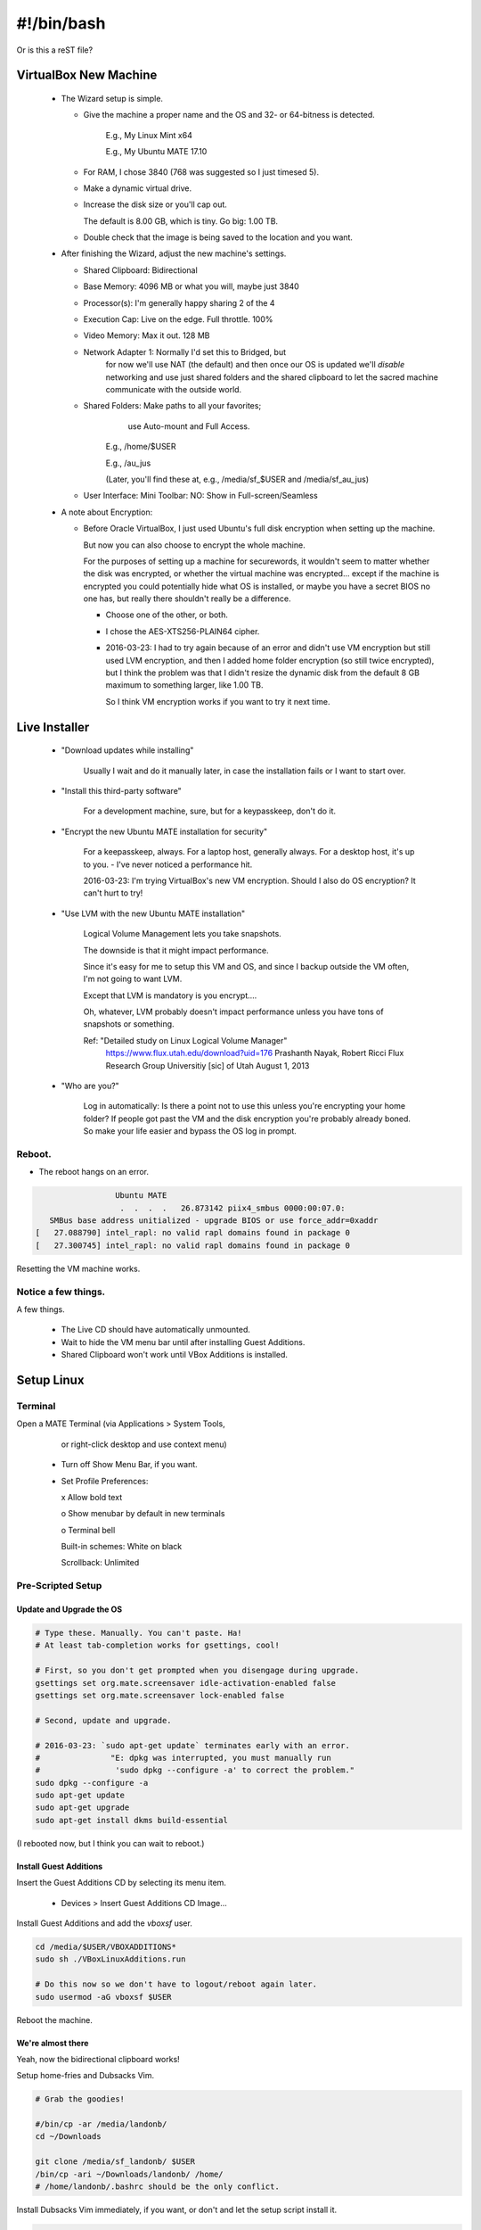 #######################
#!/bin/bash
#######################
Or is this a reST file?

.. 2016-03-13: For a private password keeper trapper machine,
               I did the following.

VirtualBox New Machine
======================

 - The Wizard setup is simple.
  
   - Give the machine a proper name and the
     OS and 32- or 64-bitness is detected.

       E.g., My Linux Mint x64

       E.g., My Ubuntu MATE 17.10

   - For RAM, I chose 3840 (768 was suggested so I just timesed 5).

   - Make a dynamic virtual drive.

   - Increase the disk size or you'll cap out.

     The default is 8.00 GB, which is tiny. Go big: 1.00 TB.

   - Double check that the image is being saved to the location
     and you want.

 - After finishing the Wizard, adjust the new machine's settings.

   - Shared Clipboard: Bidirectional
  
   - Base Memory: 4096 MB or what you will, maybe just 3840

   - Processor(s): I'm generally happy sharing 2 of the 4

   - Execution Cap: Live on the edge. Full throttle. 100%

   - Video Memory: Max it out. 128 MB

   - Network Adapter 1: Normally I'd set this to Bridged, but
                        for now we'll use NAT (the default)
                        and then once our OS is updated
                        we'll *disable* networking
                        and use just shared folders
                        and the shared clipboard
                        to let the sacred machine
                        communicate with the outside
                        world.

   - Shared Folders: Make paths to all your favorites;
                      use Auto-mount
                      and Full Access.

       E.g., /home/$USER

       E.g., /au_jus

       (Later, you'll find these at, e.g., /media/sf_$USER and /media/sf_au_jus)

   - User Interface: Mini Toolbar: NO: Show in Full-screen/Seamless

 - A note about Encryption:

   - Before Oracle VirtualBox, I just used Ubuntu's full disk
     encryption when setting up the machine.

     But now you can also choose to encrypt the whole machine.

     For the purposes of setting up a machine for securewords,
     it wouldn't seem to matter whether the disk was encrypted,
     or whether the virtual machine was encrypted... except if
     the machine is encrypted you could potentially hide what
     OS is installed, or maybe you have a secret BIOS no one
     has, but really there shouldn't really be a difference.

     - Choose one of the other, or both.

     - I chose the AES-XTS256-PLAIN64 cipher.

     - 2016-03-23: I had to try again because of an error and didn't
       use VM encryption but still used LVM encryption, and then I
       added home folder encryption (so still twice encrypted), but
       I think the problem was that I didn't resize the dynamic disk
       from the default 8 GB maximum to something larger, like 1.00 TB.

       So I think VM encryption works if you want to try it next time.

Live Installer
==============

 - "Download updates while installing"

     Usually I wait and do it manually later, in case
     the installation fails or I want to start over.

 - "Install this third-party software"

     For a development machine, sure,
     but for a keypasskeep, don't do it.

 - "Encrypt the new Ubuntu MATE installation for security"

     For a keepasskeep, always.
     For a laptop host, generally always.
     For a desktop host, it's up to you.
     - I've never noticed a performance hit.

     2016-03-23: I'm trying VirtualBox's new VM encryption.
     Should I also do OS encryption? It can't hurt to try!

 - "Use LVM with the new Ubuntu MATE installation"

     Logical Volume Management lets you take snapshots.

     The downside is that it might impact performance.

     Since it's easy for me to setup this VM and OS,
     and since I backup outside the VM often, I'm not
     going to want LVM.

     Except that LVM is mandatory is you encrypt....

     Oh, whatever, LVM probably doesn't impact performance
     unless you have tons of snapshots or something.

     Ref: "Detailed study on Linux Logical Volume Manager"
           https://www.flux.utah.edu/download?uid=176
           Prashanth Nayak, Robert Ricci
           Flux Research Group Universitiy [sic] of Utah
           August 1, 2013

 - "Who are you?"

     Log in automatically: Is there a point not to use this unless
     you're encrypting your home folder? If people got past the VM
     and the disk encryption you're probably already boned. So make
     your life easier and bypass the OS log in prompt.

Reboot.
-------

- The reboot hangs on an error.

.. code-block:: bash

                    Ubuntu MATE
                     .  .  .  .   26.873142 piix4_smbus 0000:00:07.0:
      SMBus base address unitialized - upgrade BIOS or use force_addr=0xaddr
   [   27.088790] intel_rapl: no valid rapl domains found in package 0
   [   27.300745] intel_rapl: no valid rapl domains found in package 0

Resetting the VM machine works.

Notice a few things.
--------------------

A few things.

 - The Live CD should have automatically unmounted.

 - Wait to hide the VM menu bar until after installing Guest Additions.

 - Shared Clipboard won't work until VBox Additions is installed.

Setup Linux
===========

Terminal
--------

Open a MATE Terminal (via Applications > System Tools,
           or right-click desktop and use context menu)

 - Turn off Show Menu Bar, if you want.

 - Set Profile Preferences:
  
   x Allow bold text

   o Show menubar by default in new terminals

   o Terminal bell

   Built-in schemes: White on black

   Scrollback: Unlimited

Pre-Scripted Setup
------------------

Update and Upgrade the OS
^^^^^^^^^^^^^^^^^^^^^^^^^

.. code-block:: bash

    # Type these. Manually. You can't paste. Ha!
    # At least tab-completion works for gsettings, cool!

    # First, so you don't get prompted when you disengage during upgrade.
    gsettings set org.mate.screensaver idle-activation-enabled false
    gsettings set org.mate.screensaver lock-enabled false

    # Second, update and upgrade.
    
    # 2016-03-23: `sudo apt-get update` terminates early with an error.
    #               "E: dpkg was interrupted, you must manually run
    #                'sudo dpkg --configure -a' to correct the problem."
    sudo dpkg --configure -a
    sudo apt-get update
    sudo apt-get upgrade
    sudo apt-get install dkms build-essential

(I rebooted now, but I think you can wait to reboot.)

Install Guest Additions
^^^^^^^^^^^^^^^^^^^^^^^

Insert the Guest Additions CD by selecting its menu item.

 - Devices > Insert Guest Additions CD Image...

Install Guest Additions and add the `vboxsf` user.

.. code-block:: bash

    cd /media/$USER/VBOXADDITIONS*
    sudo sh ./VBoxLinuxAdditions.run

    # Do this now so we don't have to logout/reboot again later.
    sudo usermod -aG vboxsf $USER

Reboot the machine.

We're almost there
^^^^^^^^^^^^^^^^^^

Yeah, now the bidirectional clipboard works!

Setup home-fries and Dubsacks Vim.

.. code-block:: bash

    # Grab the goodies!

    #/bin/cp -ar /media/landonb/
    cd ~/Downloads
    
    git clone /media/sf_landonb/ $USER
    /bin/cp -ari ~/Downloads/landonb/ /home/
    # /home/landonb/.bashrc should be the only conflict.

Install Dubsacks Vim immediately, if you want, or don't
and let the setup script install it.

.. code-block:: bash

    sudo apt-get install -y vim-gtk git git-core
    #export URI_DUBSACKS_VIM_GIT=/media/sf_landonb/.vim
    source ~/.fries/once/vendor_dubsacks.sh
    stage_4_dubsacks_install

    # Note that home-fries uses the developer Dubsacks link
    # (points to bundle_/). Fix that.
    cd ~
    /bin/ln -sf .vim/bundle/dubs_all/.vimrc.bundle .vimrc

If you're replicating your dev machine, copy its privates.

.. code-block:: bash

    /bin/cp -rn /media/sf_landonb/.gitconfig ~/

    cd ~/.fries/.bashrc
    /bin/cp -L /media/sf_landonb/.fries/.bashrc/bashrx.private.landonb.sh .

Setup Home-Fries
================

.. code-block:: bash

  cd ~/.fries/once/
  export INCLUDE_ADOBE_READER=false
  ./setup_mint17.sh

Dev Hints
=========

When setting up a VirtualBox image, it's easy to update
the setup scripts on the host and just copy over changes.

However, you'll need to go through git. Trying to avoid
git would be a pain, since the repo is overlayed atop the
user's home directory.

.. code-block:: bash

    dubspdate () {
        pushd ~/Downloads/$USER/
        git pull
        /bin/rm -rf ~/.git
        /bin/cp -ar ~/Downloads/landonb/ /home/
        popd
    }
    dubspdate

Post sec ops
============

Ubuntu gives you an out if you forget your account password
and cannot otherwise decrypt your home directory.

.. code-block:: bash

    mkdir ~/.fries/.crunch
    # I tried to get around passphrase always asking for your password
    # by using expect, but if a passphrase has $ in it, I couldn't get
    # bash not to interpolate it, even trying single instead of double
    # quotes and also trying to escape the dolla dolla sign, yo.
    ecryptfs-unwrap-passphrase
    # Copy and paste your blah and add the recovery code to your special
    # export.
    echo 'blah' > ~/.fries/.crunch/islandmine.ecryptfs-unwrap-passphrase.txt

Post dev clone
==============

If you want a real dev machine clone, clone appropriate development directories.

For instance, the Dubsacks Vim instance installed by default is
the official all-in-one distribution -- where the modules are all
submodules. Copy the real deal if you expect to edit Vim files and
want to push them to their appropriate projects and not the master
project.

.. code-block:: bash

    FIXME: This is untested.
    cd ~
    /bin/ln -sf .vim/bundle/dubs_all/.vimrc.bundle .vimrc

Caveats
=======

- On boot, I see error messages after entering my password.

  E.g., "cryptsetup: unknown fstype, bad password or options?"

  So far I don't know that this causes any issues
  and can probably be (safely) ignored.

  https://bugs.launchpad.net/ubuntu/+source/cryptsetup/+bug/1481536

